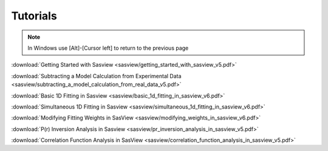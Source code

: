 .. tutorial.rst

.. _tutorial:

Tutorials
=========

.. note:: In Windows use [Alt]-[Cursor left] to return to the previous page

:download:`Getting Started with Sasview <sasview/getting_started_with_sasview_v5.pdf>`

:download:`Subtracting a Model Calculation from Experimental Data <sasview/subtracting_a_model_calculation_from_real_data_v5.pdf>`

:download:`Basic 1D Fitting in Sasview <sasview/basic_1d_fitting_in_sasview_v6.pdf>`

:download:`Simultaneous 1D Fitting in Sasview <sasview/simultaneous_1d_fitting_in_sasview_v6.pdf>`

:download:`Modifying Fitting Weights in SasView <sasview/modifying_weights_in_sasview_v6.pdf>`

:download:`P(r) Inversion Analysis in Sasview <sasview/pr_inversion_analysis_in_sasview_v5.pdf>`

:download:`Correlation Function Analysis in SasView <sasview/correlation_function_analysis_in_sasview_v5.pdf>`
